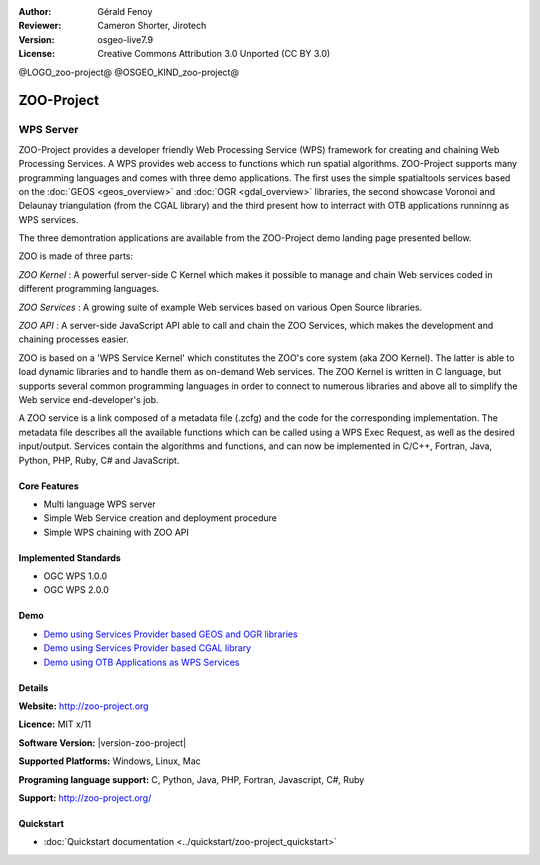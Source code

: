 :Author: Gérald Fenoy
:Reviewer: Cameron Shorter, Jirotech
:Version: osgeo-live7.9
:License: Creative Commons Attribution 3.0 Unported (CC BY 3.0)

@LOGO_zoo-project@
@OSGEO_KIND_zoo-project@


ZOO-Project
================================================================================

WPS Server
~~~~~~~~~~~~~~~~~~~~~~~~~~~~~~~~~~~~~~~~~~~~~~~~~~~~~~~~~~~~~~~~~~~~~~~~~~~~~~~~

ZOO-Project provides a developer friendly Web Processing Service (WPS) framework for creating and chaining Web Processing Services.
A WPS provides web access to functions which run spatial algorithms.
ZOO-Project supports many programming languages and comes with three demo applications. The first uses the simple
spatialtools services based on the :doc:`GEOS <geos_overview>` and :doc:`OGR <gdal_overview>` libraries, the second showcase Voronoi and Delaunay triangulation (from the CGAL library) and the third present how to interract with OTB applications runninng as WPS services.

The three demontration applications are available from the ZOO-Project demo landing page presented bellow.

ZOO is made of three parts:

.. image:: /images/projects/zoo-project/zoo-demo-2.png
  :scale: 40 %
  :alt: screenshot
  :align: right

*ZOO Kernel* : A powerful server-side C Kernel which makes it possible to
manage and chain Web services coded in different programming languages. 

*ZOO Services* : A growing suite of example Web services based on various
Open Source libraries.

*ZOO API* : A server-side JavaScript API able to call and chain the ZOO
Services, which makes the development and chaining processes easier. 

ZOO is based on a 'WPS Service Kernel' which constitutes the ZOO's core
system (aka ZOO Kernel). The latter is able to load dynamic libraries and
to handle them as on-demand Web services. The ZOO Kernel is written in C
language, but supports several common programming languages in order to
connect to numerous libraries and above all to simplify the Web service
end-developer's job.

A ZOO service is a link composed of a metadata file (.zcfg) and the code
for the corresponding implementation. The metadata file describes all the
available functions which can be called using a WPS Exec Request, as well
as the desired input/output. Services contain the algorithms and
functions, and can now be implemented in C/C++, Fortran, Java, Python, PHP, Ruby, C#
and JavaScript. 

Core Features
--------------------------------------------------------------------------------

* Multi language WPS server 
* Simple Web Service creation and deployment procedure
* Simple WPS chaining with ZOO API

Implemented Standards
--------------------------------------------------------------------------------

* OGC WPS 1.0.0
* OGC WPS 2.0.0

Demo
--------------------------------------------------------------------------------

* `Demo using Services Provider based GEOS and OGR libraries <http://localhost/zoo-demo/ogr-example.html>`_
* `Demo using Services Provider based CGAL library <http://localhost/zoo-demo/cgal.html>`_
* `Demo using OTB Applications as WPS Services <http://localhost/zoo-demo/otb-example.html>`_


Details
--------------------------------------------------------------------------------

**Website:** http://zoo-project.org

**Licence:** MIT x/11

**Software Version:** |version-zoo-project|

**Supported Platforms:** Windows, Linux, Mac

**Programing language support:** C, Python, Java, PHP, Fortran, Javascript, C#, Ruby

**Support:** http://zoo-project.org/


Quickstart
--------------------------------------------------------------------------------

* :doc:`Quickstart documentation <../quickstart/zoo-project_quickstart>`


